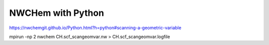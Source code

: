 NWCHem with Python
==================


https://nwchemgit.github.io/Python.html?h=python#scanning-a-geometric-variable

mpirun -np 2 nwchem CH.scf_scangeomvar.nw > CH.scf_scangeomvar.logfile


